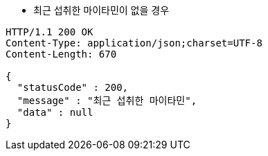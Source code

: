 * 최근 섭취한 마이타민이 없을 경우

[source,http,options="nowrap"]
----
HTTP/1.1 200 OK
Content-Type: application/json;charset=UTF-8
Content-Length: 670

{
  "statusCode" : 200,
  "message" : "최근 섭취한 마이타민",
  "data" : null
}
----